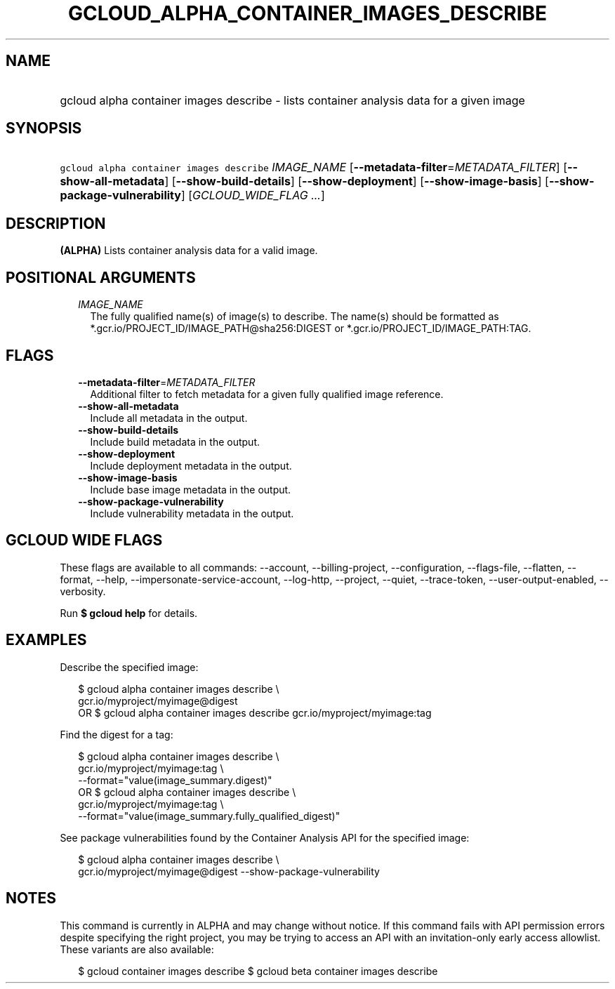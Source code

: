 
.TH "GCLOUD_ALPHA_CONTAINER_IMAGES_DESCRIBE" 1



.SH "NAME"
.HP
gcloud alpha container images describe \- lists container analysis data for a given image



.SH "SYNOPSIS"
.HP
\f5gcloud alpha container images describe\fR \fIIMAGE_NAME\fR [\fB\-\-metadata\-filter\fR=\fIMETADATA_FILTER\fR] [\fB\-\-show\-all\-metadata\fR] [\fB\-\-show\-build\-details\fR] [\fB\-\-show\-deployment\fR] [\fB\-\-show\-image\-basis\fR] [\fB\-\-show\-package\-vulnerability\fR] [\fIGCLOUD_WIDE_FLAG\ ...\fR]



.SH "DESCRIPTION"

\fB(ALPHA)\fR Lists container analysis data for a valid image.



.SH "POSITIONAL ARGUMENTS"

.RS 2m
.TP 2m
\fIIMAGE_NAME\fR
The fully qualified name(s) of image(s) to describe. The name(s) should be
formatted as *.gcr.io/PROJECT_ID/IMAGE_PATH@sha256:DIGEST or
*.gcr.io/PROJECT_ID/IMAGE_PATH:TAG.


.RE
.sp

.SH "FLAGS"

.RS 2m
.TP 2m
\fB\-\-metadata\-filter\fR=\fIMETADATA_FILTER\fR
Additional filter to fetch metadata for a given fully qualified image reference.

.TP 2m
\fB\-\-show\-all\-metadata\fR
Include all metadata in the output.

.TP 2m
\fB\-\-show\-build\-details\fR
Include build metadata in the output.

.TP 2m
\fB\-\-show\-deployment\fR
Include deployment metadata in the output.

.TP 2m
\fB\-\-show\-image\-basis\fR
Include base image metadata in the output.

.TP 2m
\fB\-\-show\-package\-vulnerability\fR
Include vulnerability metadata in the output.


.RE
.sp

.SH "GCLOUD WIDE FLAGS"

These flags are available to all commands: \-\-account, \-\-billing\-project,
\-\-configuration, \-\-flags\-file, \-\-flatten, \-\-format, \-\-help,
\-\-impersonate\-service\-account, \-\-log\-http, \-\-project, \-\-quiet,
\-\-trace\-token, \-\-user\-output\-enabled, \-\-verbosity.

Run \fB$ gcloud help\fR for details.



.SH "EXAMPLES"

Describe the specified image:

.RS 2m
$ gcloud alpha container images describe \e
    gcr.io/myproject/myimage@digest
      OR
$ gcloud alpha container images describe gcr.io/myproject/myimage:tag
.RE

Find the digest for a tag:

.RS 2m
$ gcloud alpha container images describe \e
    gcr.io/myproject/myimage:tag \e
  \-\-format="value(image_summary.digest)"
      OR
$ gcloud alpha container images describe \e
    gcr.io/myproject/myimage:tag \e
  \-\-format="value(image_summary.fully_qualified_digest)"
.RE

See package vulnerabilities found by the Container Analysis API for the
specified image:

.RS 2m
$ gcloud alpha container images describe \e
    gcr.io/myproject/myimage@digest \-\-show\-package\-vulnerability
.RE



.SH "NOTES"

This command is currently in ALPHA and may change without notice. If this
command fails with API permission errors despite specifying the right project,
you may be trying to access an API with an invitation\-only early access
allowlist. These variants are also available:

.RS 2m
$ gcloud container images describe
$ gcloud beta container images describe
.RE

